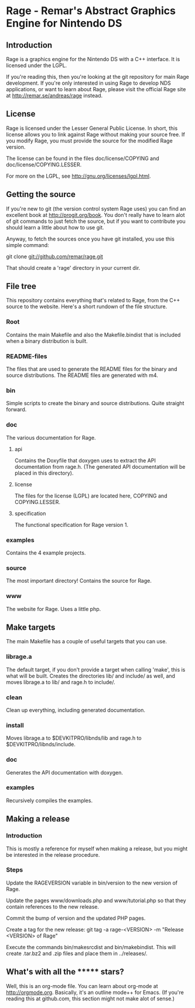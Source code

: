 * Rage - Remar's Abstract Graphics Engine for Nintendo DS
** Introduction
   Rage is a graphics engine for the Nintendo DS with a C++
   interface. It is licensed under the LGPL.

   If you're reading this, then you're looking at the git repository
   for main Rage development. If you're only interested in using Rage
   to develop NDS applications, or want to learn about Rage, please
   visit the official Rage site at <http://remar.se/andreas/rage>
   instead.
** License
   Rage is licensed under the Lesser General Public License. In short,
   this license allows you to link against Rage without making your
   source free. If you modify Rage, you must provide the source for
   the modified Rage version.

   The license can be found in the files doc/license/COPYING and
   doc/license/COPYING.LESSER.

   For more on the LGPL, see <http://gnu.org/licenses/lgpl.html>.
** Getting the source
   If you're new to git (the version control system Rage uses) you can
   find an excellent book at <http://progit.org/book>. You don't
   really have to learn alot of git commands to just fetch the source,
   but if you want to contribute you should learn a little about how
   to use git.

   Anyway, to fetch the sources once you have git installed, you use
   this simple command:

   git clone git://github.com/remar/rage.git

   That should create a 'rage' directory in your current dir.
** File tree
   This repository contains everything that's related to Rage, from
   the C++ source to the website. Here's a short rundown of the file
   structure.
*** Root
    Contains the main Makefile and also the Makefile.bindist that is
    included when a binary distribution is built.
*** README-files
    The files that are used to generate the README files for the
    binary and source distributions. The README files are generated
    with m4.
*** bin
    Simple scripts to create the binary and source
    distributions. Quite straight forward.
*** doc
    The various documentation for Rage.
**** api
     Contains the Doxyfile that doxygen uses to extract the API
     documentation from rage.h. (The generated API documentation will
     be placed in this directory).
**** license
     The files for the license (LGPL) are located here, COPYING and
     COPYING.LESSER.
**** specification
     The functional specification for Rage version 1.
*** examples
    Contains the 4 example projects.
*** source
    The most important directory! Contains the source for Rage.
*** www
    The website for Rage. Uses a little php.
** Make targets
   The main Makefile has a couple of useful targets that you can use.
*** librage.a
    The default target, if you don't provide a target when calling
    'make', this is what will be built. Creates the directories lib/
    and include/ as well, and moves librage.a to lib/ and rage.h to
    include/.
*** clean
    Clean up everything, including generated documentation.
*** install
    Moves librage.a to $DEVKITPRO/libnds/lib and rage.h to
    $DEVKITPRO/libnds/include.
*** doc
    Generates the API documentation with doxygen.
*** examples
    Recursively compiles the examples.
** Making a release
*** Introduction
   This is mostly a reference for myself when making a release, but
   you might be interested in the release procedure.
*** Steps
   Update the RAGEVERSION variable in bin/version to the new version
   of Rage.

   Update the pages www/downloads.php and www/tutorial.php so that
   they contain references to the new release.

   Commit the bump of version and the updated PHP pages.

   Create a tag for the new release:
     git tag -a rage-<VERSION> -m "Release <VERSION> of Rage"

   Execute the commands bin/makesrcdist and bin/makebindist. This will
   create .tar.bz2 and .zip files and place them in ../releases/.
** What's with all the ******* stars?
   Well, this is an org-mode file. You can learn about org-mode at
   <http://orgmode.org>. Basically, it's an outline mode++ for Emacs.
   (If you're reading this at github.com, this section might not make
   alot of sense.)
